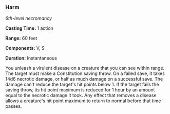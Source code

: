 *** Harm
:PROPERTIES:
:CUSTOM_ID: harm
:END:
/6th-level necromancy/

*Casting Time:* 1 action

*Range:* 60 feet

*Components:* V, S

*Duration:* Instantaneous

You unleash a virulent disease on a creature that you can see within
range. The target must make a Constitution saving throw. On a failed
save, it takes 14d6 necrotic damage, or half as much damage on a
successful save. The damage can't reduce the target's hit points
below 1. If the target fails the saving throw, its hit point maximum is
reduced for 1 hour by an amount equal to the necrotic damage it took.
Any effect that removes a disease allows a creature's hit point maximum
to return to normal before that time passes.

